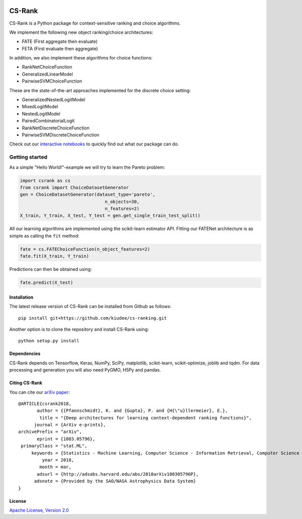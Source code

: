 |Build Status| |Coverage| |Binder|

*******
CS-Rank
*******
CS-Rank is a Python package for context-sensitive ranking and choice algorithms.

We implement the following new object ranking/choice architectures:

* FATE (First aggregate then evaluate)
* FETA (First evaluate then aggregate)   
 
In addition, we also implement these algorithms for choice functions:

* RankNetChoiceFunction
* GeneralizedLinearModel
* PairwiseSVMChoiceFunction

These are the state-of-the-art approaches implemented for the discrete choice setting:

* GeneralizedNestedLogitModel
* MixedLogitModel
* NestedLogitModel
* PairedCombinatorialLogit
* RankNetDiscreteChoiceFunction
* PairwiseSVMDiscreteChoiceFunction

Check out our `interactive notebooks`_ to quickly find out what our package can do.


Getting started
===============
As a simple "Hello World!"-example we will try to learn the Pareto problem:

.. code-block:: python

   import csrank as cs
   from csrank import ChoiceDatasetGenerator
   gen = ChoiceDatasetGenerator(dataset_type='pareto',
                                   n_objects=30,
                                   n_features=2)
   X_train, Y_train, X_test, Y_test = gen.get_single_train_test_split()                     
All our learning algorithms are implemented using the scikit-learn estimator API.
Fitting our FATENet architecture is as simple as calling the ``fit`` method:

.. code-block:: python

   fate = cs.FATEChoiceFunction(n_object_features=2)
   fate.fit(X_train, Y_train) 

Predictions can then be obtained using:

.. code-block:: python

   fate.predict(X_test)


Installation
------------
The latest release version of CS-Rank can be installed from Github as follows::

   pip install git+https://github.com/kiudee/cs-ranking.git

Another option is to clone the repository and install CS-Rank using::

   python setup.py install


Dependencies
------------
CS-Rank depends on Tensorflow, Keras, NumPy, SciPy, matplotlib, scikit-learn, scikit-optimize, joblib and tqdm.
For data processing and generation you will also need PyGMO, H5Py and pandas.


Citing CS-Rank
----------------
You can cite our `arXiv paper`_::

  @ARTICLE{csrank2018,
         author = {{Pfannschmidt}, K. and {Gupta}, P. and {H{\"u}llermeier}, E.},
          title = "{Deep architectures for learning context-dependent ranking functions}",
        journal = {ArXiv e-prints},
  archivePrefix = "arXiv",
         eprint = {1803.05796},
   primaryClass = "stat.ML",
       keywords = {Statistics - Machine Learning, Computer Science - Information Retrieval, Computer Science - Learning, Computer Science - Neural and Evolutionary Computing},
           year = 2018,
          month = mar,
         adsurl = {http://adsabs.harvard.edu/abs/2018arXiv180305796P},
        adsnote = {Provided by the SAO/NASA Astrophysics Data System}
  }

License
--------
`Apache License, Version 2.0 <https://github.com/kiudee/cs-ranking/blob/master/LICENSE>`_

.. |Binder| image:: https://mybinder.org/badge.svg
   :target: https://mybinder.org/v2/gh/kiudee/cs-ranking/master?filepath=docs%2Fnotebooks

.. |Build Status| image:: https://travis-ci.org/kiudee/cs-ranking.svg?branch=master
   :target: https://travis-ci.org/kiudee/cs-ranking

.. |Coverage| image:: https://coveralls.io/repos/github/kiudee/cs-ranking/badge.svg
   :target: https://coveralls.io/github/kiudee/cs-ranking

.. _interactive notebooks: https://mybinder.org/v2/gh/kiudee/cs-ranking/master?filepath=docs%2Fnotebooks
.. _arXiv paper: https://arxiv.org/abs/1803.05796
